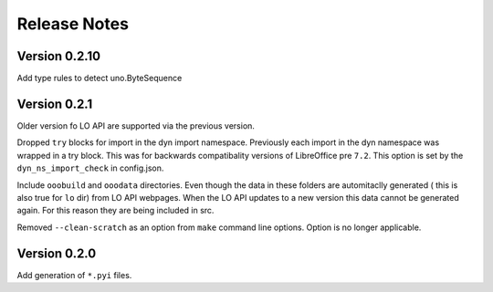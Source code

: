 =============
Release Notes
=============

Version 0.2.10
==============
Add type rules to detect uno.ByteSequence

Version 0.2.1
=============

Older version fo LO API are supported via the previous version.

Dropped ``try`` blocks for import in the dyn import namespace.
Previously each import in the dyn namespace was wrapped in a try block.
This was for backwards compatibality versions of LibreOffice pre ``7.2``.
This option is set by the ``dyn_ns_import_check`` in config.json.

Include ``ooobuild`` and ``ooodata`` directories.
Even though the data in these folders are automitaclly generated ( this is also true for ``lo`` dir) from
LO API webpages. When the LO API updates to a new version this data cannot be generated again.
For this reason they are being included in src.

Removed ``--clean-scratch`` as an option from ``make`` command line options. Option is no longer applicable.

Version 0.2.0
=============

Add generation of ``*.pyi`` files.